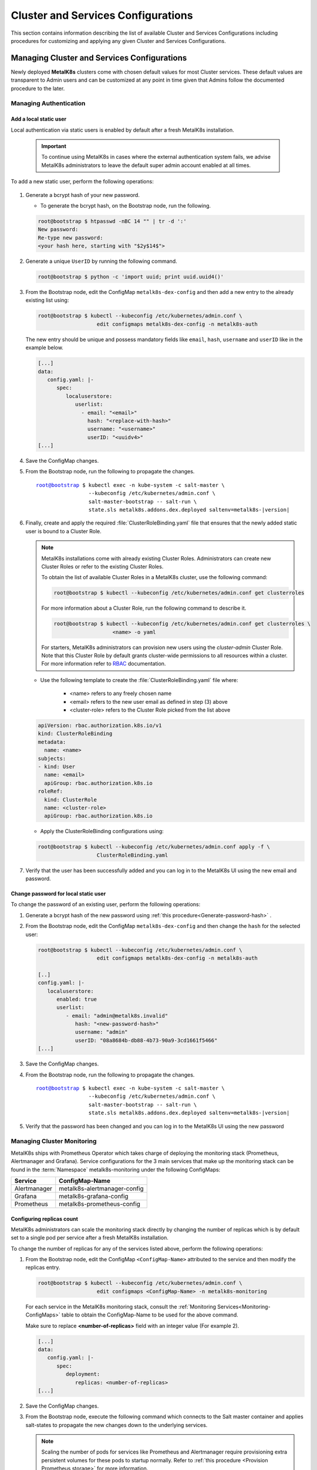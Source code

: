 Cluster and Services Configurations
===================================

This section contains information describing the list of available Cluster and
Services Configurations including procedures for customizing and applying any
given Cluster and Services Configurations.

Managing Cluster and Services Configurations
********************************************

Newly deployed **MetalK8s** clusters come with chosen default values for most
Cluster services. These default values are transparent to Admin users
and can be customized at any point in time given that Admins follow the
documented procedure to the later.

Managing Authentication
^^^^^^^^^^^^^^^^^^^^^^^
   .. _Add-dex-static-user:

Add a local static user
"""""""""""""""""""""""

Local authentication via static users is enabled by default after a fresh
MetalK8s installation.

   .. important::

      To continue using MetalK8s in cases where the external authentication
      system fails, we advise MetalK8s administrators to leave the default
      super admin account enabled at all times.

To add a new static user, perform the following operations:

   .. _Generate-password-hash:

#. Generate a bcrypt hash of your new password.

   - To generate the bcrypt hash, on the Bootstrap node, run the following.

   .. code-block:: shell

      root@bootstrap $ htpasswd -nBC 14 "" | tr -d ':'
      New password:
      Re-type new password:
      <your hash here, starting with "$2y$14$">

#. Generate a unique ``UserID`` by running the following command.

   .. code-block:: shell

      root@bootstrap $ python -c 'import uuid; print uuid.uuid4()'

#. From the Bootstrap node, edit the ConfigMap ``metalk8s-dex-config`` and then
   add a new entry to the already existing list using:

   .. code-block:: shell

      root@bootstrap $ kubectl --kubeconfig /etc/kubernetes/admin.conf \
                         edit configmaps metalk8s-dex-config -n metalk8s-auth

   The new entry should be unique and possess mandatory fields like ``email``,
   ``hash``, ``username`` and ``userID`` like in the example below.

   .. code-block:: yaml

      [...]
      data:
         config.yaml: |-
            spec:
               localuserstore:
                  userlist:
                    - email: "<email>"
                      hash: "<replace-with-hash>"
                      username: "<username>"
                      userID: "<uuidv4>"
      [...]

#. Save the ConfigMap changes.

#. From the Bootstrap node, run the following to propagate the
   changes.

   .. parsed-literal::

      root@bootstrap $ kubectl exec -n kube-system -c salt-master \\
                       --kubeconfig /etc/kubernetes/admin.conf \\
                       salt-master-bootstrap -- salt-run \\
                       state.sls metalk8s.addons.dex.deployed saltenv=metalk8s-|version|

#. Finally, create and apply the required :file:`ClusterRoleBinding.yaml` file
   that ensures that the newly added static user is bound to a Cluster Role.

   .. note::

      MetalK8s installations come with already existing Cluster Roles.
      Administrators can create new Cluster Roles or refer to the existing
      Cluster Roles.

      To obtain the list of available Cluster Roles in a MetalK8s cluster,
      use the following command:

      .. code-block:: shell

         root@bootstrap $ kubectl --kubeconfig /etc/kubernetes/admin.conf get clusterroles

      For more information about a Cluster Role, run the following command to
      describe it.

      .. code-block:: shell

         root@bootstrap $ kubectl --kubeconfig /etc/kubernetes/admin.conf get clusterroles \
                            <name> -o yaml

      For starters, MetalK8s administrators can provision new users using the
      `cluster-admin` Cluster Role. Note that this Cluster Role by default
      grants cluster-wide permissions to all resources within a cluster.
      For more information refer to
      `RBAC <https://kubernetes.io/docs/reference/access-authn-authz/rbac/>`_
      documentation.


   - Use the following template to create the :file:`ClusterRoleBinding.yaml`
     file where:

      - <name> refers to any freely chosen name
      - <email> refers to the new user email as defined in step (3) above
      - <cluster-role> refers to the Cluster Role picked from the list above

   .. code-block:: yaml

      apiVersion: rbac.authorization.k8s.io/v1
      kind: ClusterRoleBinding
      metadata:
        name: <name>
      subjects:
      - kind: User
        name: <email>
        apiGroup: rbac.authorization.k8s.io
      roleRef:
        kind: ClusterRole
        name: <cluster-role>
        apiGroup: rbac.authorization.k8s.io

   - Apply the ClusterRoleBinding configurations using:

   .. code-block:: shell

      root@bootstrap $ kubectl --kubeconfig /etc/kubernetes/admin.conf apply -f \
                         ClusterRoleBinding.yaml

#. Verify that the user has been successfully added and you can log in to the
   MetalK8s UI using the new email and password.

.. _Change-dex-static-user-password:

Change password for local static user
"""""""""""""""""""""""""""""""""""""

To change the password of an existing user, perform the following operations:

#. Generate a bcrypt hash of the new password using
   :ref:`this procedure<Generate-password-hash>` .

#. From the Bootstrap node, edit the ConfigMap ``metalk8s-dex-config`` and then
   change the ``hash`` for the selected user:

   .. code-block:: shell

      root@bootstrap $ kubectl --kubeconfig /etc/kubernetes/admin.conf \
                         edit configmaps metalk8s-dex-config -n metalk8s-auth

      [..]
      config.yaml: |-
         localuserstore:
            enabled: true
            userlist:
               - email: "admin@metalk8s.invalid"
                  hash: "<new-password-hash>"
                  username: "admin"
                  userID: "08a8684b-db88-4b73-90a9-3cd1661f5466"
      [...]


#. Save the ConfigMap changes.

#. From the Bootstrap node, run the following to propagate the
   changes.

   .. parsed-literal::

      root@bootstrap $ kubectl exec -n kube-system -c salt-master \\
                       --kubeconfig /etc/kubernetes/admin.conf \\
                       salt-master-bootstrap -- salt-run \\
                       state.sls metalk8s.addons.dex.deployed saltenv=metalk8s-|version|

#. Verify that the password has been changed and you can log in to the MetalK8s
   UI using the new password

.. todo::

   Add documentation on the following tracked topics

   - Change static user password (issue #2075)

   - External authentication (issue #2013)

      - Configuring LDAP
      - Configuring Active Directory(AD)

Managing Cluster Monitoring
^^^^^^^^^^^^^^^^^^^^^^^^^^^

MetalK8s ships with Prometheus Operator which takes charge of deploying the
monitoring stack (Prometheus, Alertmanager and Grafana).
Service configurations for the 3 main services that make up the monitoring
stack can be found in the :term:`Namespace` metalk8s-monitoring under the
following ConfigMaps:

.. _Monitoring-ConfigMaps:

.. table::

   +-------------------+------------------------------+
   | **Service**       |         **ConfigMap-Name**   |
   +-------------------+------------------------------+
   | Alertmanager      | metalk8s-alertmanager-config |
   +-------------------+------------------------------+
   | Grafana           | metalk8s-grafana-config      |
   +-------------------+------------------------------+
   | Prometheus        | metalk8s-prometheus-config   |
   +-------------------+------------------------------+

Configuring replicas count
""""""""""""""""""""""""""

MetalK8s administrators can scale the monitoring stack directly by changing
the number of replicas which is by default set to a single pod per service
after a fresh MetalK8s installation.

To change the number of replicas for any of the services listed above,
perform the following operations:

#. From the Bootstrap node, edit the ConfigMap ``<ConfigMap-Name>`` attributed
   to the service and then modify the replicas entry.

   .. code-block:: shell

      root@bootstrap $ kubectl --kubeconfig /etc/kubernetes/admin.conf \
                         edit configmaps <ConfigMap-Name> -n metalk8s-monitoring

   For each service in the MetalK8s monitoring stack, consult the
   :ref:`Monitoring Services<Monitoring-ConfigMaps>` table to obtain the
   ConfigMap-Name to be used for the above command.

   Make sure to replace **<number-of-replicas>** field with an integer value
   (For example 2).

   .. code-block:: yaml

      [...]
      data:
         config.yaml: |-
            spec:
               deployment:
                  replicas: <number-of-replicas>
      [...]

#. Save the ConfigMap changes.


#. From the Bootstrap node, execute the following command which connects to
   the Salt master container and applies salt-states to propagate the new
   changes down to the underlying services.

   .. note::

      Scaling the number of pods for services like Prometheus and Alertmanager
      require provisioning extra persistent volumes for these pods to startup
      normally. Refer to :ref:`this procedure <Provision Prometheus storage>`
      for more information.


   .. parsed-literal::

      root@bootstrap $ kubectl exec -n kube-system -c salt-master \\
                       --kubeconfig /etc/kubernetes/admin.conf \\
                       salt-master-bootstrap -- salt-run state.sls \\
                       metalk8s.addons.prometheus-operator.deployed saltenv=metalk8s-|version|

.. todo::

   Add documentation on the following tracked topics

   - Add and customize Alertmanager notifications (Epic ##2193)
